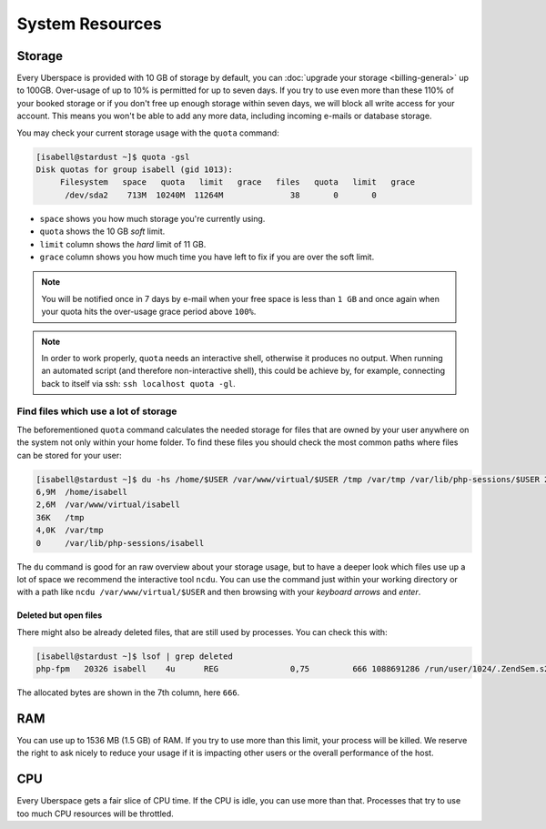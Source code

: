 ################
System Resources
################

.. _quota:

Storage
=======

Every Uberspace is provided with 10 GB of storage by default, you can :doc:`upgrade your storage <billing-general>` up to 100GB.
Over-usage of up to 10% is permitted for up to seven days. If you try to use even more than these 110% of your booked
storage or if you don't free up enough storage within seven days, we will block all write access for your account.
This means you won't be able to add any more data, including incoming e-mails or database storage.

You may check your current storage usage with the ``quota`` command:

.. code-block:: console

  [isabell@stardust ~]$ quota -gsl
  Disk quotas for group isabell (gid 1013):
       Filesystem   space   quota   limit   grace   files   quota   limit   grace
        /dev/sda2    713M  10240M  11264M              38       0       0


* ``space`` shows you how much storage you're currently using.
* ``quota`` shows the 10 GB *soft* limit.
* ``limit`` column shows the *hard* limit of 11 GB.
* ``grace`` column shows you how much time you have left to fix if you are over the soft limit.

.. note:: You will be notified once in 7 days by e-mail when your free space is less than ``1 GB`` and once again when your quota hits the over-usage grace period above ``100%``.

.. note:: In order to work properly, ``quota`` needs an interactive shell, otherwise it produces no output. When running an automated script (and therefore non-interactive shell), this could be achieve by, for example, connecting back to itself via ssh: ``ssh localhost quota -gl``.

Find files which use a lot of storage
-------------------------------------

The beforementioned ``quota`` command calculates the needed storage for files that are owned by your user anywhere on the system not only within your home folder.
To find these files you should check the most common paths where files can be stored for your user:

.. code-block:: console

  [isabell@stardust ~]$ du -hs /home/$USER /var/www/virtual/$USER /tmp /var/tmp /var/lib/php-sessions/$USER 2> /dev/null
  6,9M	/home/isabell
  2,6M	/var/www/virtual/isabell
  36K	/tmp
  4,0K	/var/tmp
  0	/var/lib/php-sessions/isabell

The ``du`` command is good for an raw overview about your storage usage, but to have a deeper look which files use up a lot of space
we recommend the interactive tool ``ncdu``. You can use the command just within your working directory or with a path like
``ncdu /var/www/virtual/$USER`` and then browsing with your *keyboard arrows* and *enter*.

Deleted but open files
~~~~~~~~~~~~~~~~~~~~~~

There might also be already deleted files, that are still used by processes. You can check this with:

.. code-block:: console

  [isabell@stardust ~]$ lsof | grep deleted
  php-fpm   20326 isabell    4u      REG               0,75         666 1088691286 /run/user/1024/.ZendSem.s2qmkH (deleted)

The allocated bytes are shown in the 7th column, here ``666``.

.. _ram:

RAM
===

You can use up to 1536 MB (1.5 GB) of RAM. If you try to use more than this limit, your process will be killed. We reserve the right to ask nicely to reduce your usage if it is impacting other users or the overall performance of the host.

.. _cpu:

CPU
===

Every Uberspace gets a fair slice of CPU time. If the CPU is idle, you can use more than that. Processes that try to use too much CPU resources will be throttled.

